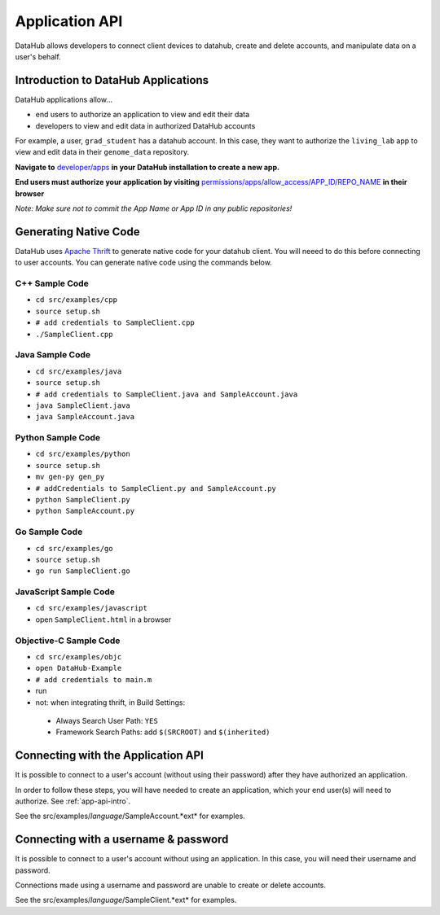 Application API
***************

DataHub allows developers to connect client devices to datahub, create and 
delete accounts, and manipulate data on a user's behalf.

.. _app-api-intro:

====================================
Introduction to DataHub Applications
====================================
DataHub applications allow...

* end users to authorize an application to view and edit their data
* developers to view and edit data in authorized DataHub accounts

For example, a user, ``grad_student`` has a datahub account. In this case, they want to authorize the ``living_lab`` app to view and edit data in their ``genome_data`` repository.

**Navigate to** `developer/apps <http://localhost:8000/developer/apps>`__ **in your DataHub installation to create a new app.**

**End users must authorize your application by visiting**  `permissions/apps/allow_access/APP_ID/REPO_NAME <https://datahub.csail.mit.edu/permissions/apps/allow_access/APP_ID/REPO_NAME>`__ **in their browser**

*Note: Make sure not to commit the App Name or App ID in any public repositories!*



======================
Generating Native Code
======================
DataHub uses `Apache Thrift <https://thrift.apache.org/>`_ to generate native
code for your datahub client. You will neeed to do this before connecting to user accounts.
You can generate native code using the commands below. 

---------------
C++ Sample Code
---------------

-  ``cd src/examples/cpp``
-  ``source setup.sh``
-  ``# add credentials to SampleClient.cpp`` 
-  ``./SampleClient.cpp``

----------------
Java Sample Code
----------------

-  ``cd src/examples/java``
-  ``source setup.sh``
-  ``# add credentials to SampleClient.java and SampleAccount.java``
-  ``java SampleClient.java``
-  ``java SampleAccount.java``

------------------
Python Sample Code
------------------

-  ``cd src/examples/python``
-  ``source setup.sh``
-  ``mv gen-py gen_py``
-  ``# addCredentials to SampleClient.py and SampleAccount.py`` 
-  ``python SampleClient.py``
-  ``python SampleAccount.py``

--------------
Go Sample Code
--------------

-  ``cd src/examples/go``
-  ``source setup.sh``
-  ``go run SampleClient.go``

----------------------
JavaScript Sample Code
----------------------

-  ``cd src/examples/javascript``
-  open ``SampleClient.html`` in a browser

-----------------------
Objective-C Sample Code
-----------------------

- ``cd src/examples/objc``
- ``open DataHub-Example``
-  ``# add credentials to main.m``
-  run
-  not: when integrating thrift, in Build Settings:

  -  Always Search User Path: ``YES``
  -  Framework Search Paths: add ``$(SRCROOT)`` and ``$(inherited)``

===================================
Connecting with the Application API
===================================
It is possible to connect to a user's account (without using their password) after they have authorized an application.

In order to follow these steps, you will have needed to create an application, which your end user(s) will need to authorize. See :ref:`app-api-intro`.

See the src/examples/*language*/SampleAccount.*ext* for examples.

=====================================
Connecting with a username & password
=====================================
It is possible to connect to a user's account without using an application. In this case, you will need their username and password.

Connections made using a username and password are unable to create or delete accounts.

See the src/examples/*language*/SampleClient.*ext* for examples.